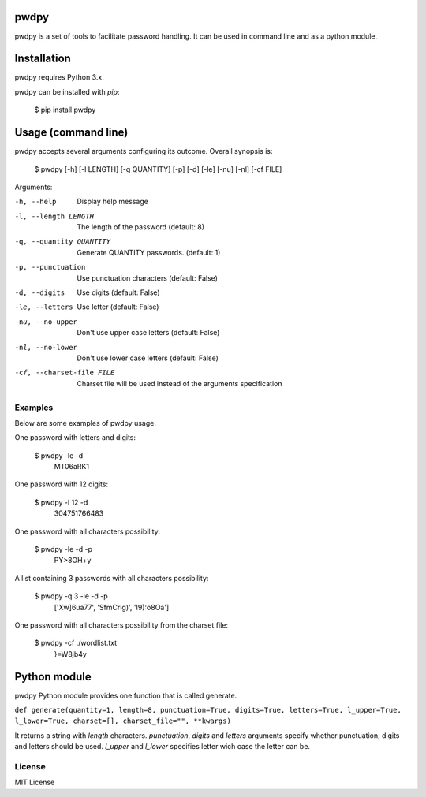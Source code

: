 pwdpy
=======

pwdpy is a set of tools to facilitate password handling. It can be used in command line and as a python module.

Installation
============

pwdpy requires Python 3.x.

pwdpy can be installed with *pip*:

    $ pip install pwdpy

Usage (command line)
====================

pwdpy accepts several arguments configuring its outcome.
Overall synopsis is:

    $ pwdpy [-h] [-l LENGTH] [-q QUANTITY] [-p] [-d] [-le] [-nu] [-nl] [-cf FILE]

Arguments:

-h, --help
    Display help message

-l, --length LENGTH
    The length of the password (default: 8)

-q, --quantity QUANTITY
    Generate QUANTITY passwords. (default: 1)

-p, --punctuation
    Use punctuation characters (default: False)

-d, --digits
    Use digits (default: False)

-le, --letters
    Use letter (default: False)

-nu, --no-upper
    Don't use upper case letters (default: False)

-nl, --no-lower
    Don't use lower case letters (default: False)

-cf, --charset-file FILE
    Charset file will be used instead of the arguments specification

Examples
--------

Below are some examples of pwdpy usage.

One password with letters and digits:

    $ pwdpy -le -d 
        MT06aRK1

One password with 12 digits:

    $ pwdpy -l 12 -d
        304751766483

One password with all characters possibility:

    $ pwdpy -le -d -p
        PY>8OH+y

A list containing 3 passwords with all characters possibility:

    $ pwdpy -q 3 -le -d -p
        ['Xw]6ua77', 'SfmCrlg)', 'I9):o8Oa']

One password with all characters possibility from the charset file:

    $ pwdpy -cf ./wordlist.txt
        }=W8jb4y

Python module
=============

pwdpy Python module provides one function that is called generate.

| ``def generate(quantity=1, length=8, punctuation=True, digits=True, letters=True, l_upper=True, l_lower=True, charset=[], charset_file="", **kwargs)``

It returns a string with *length* characters. *punctuation*, *digits*
and *letters* arguments specify whether punctuation, digits and letters
should be used. *l_upper* and *l_lower* specifies letter wich case the letter can be.


License
--------
MIT License
